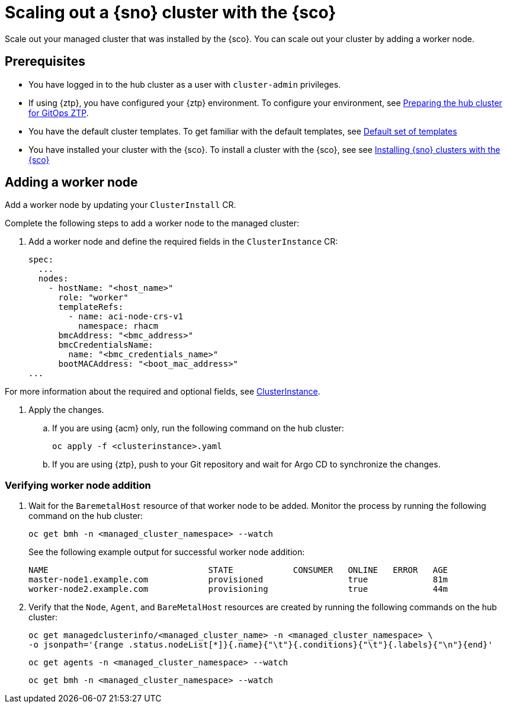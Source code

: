 [#scale-out-worker-nodes]
= Scaling out a {sno} cluster with the {sco}

Scale out your managed cluster that was installed by the {sco}.
You can scale out your cluster by adding a worker node.

[#scale-out-preq]
== Prerequisites

* You have logged in to the hub cluster as a user with `cluster-admin` privileges.
* If using {ztp}, you have configured your {ztp} environment. To configure your environment, see link:https://docs.redhat.com/en/documentation/openshift_container_platform/4.17/html/edge_computing/ztp-preparing-the-hub-cluster[Preparing the hub cluster for GitOps ZTP].
* You have the default cluster templates. To get familiar with the default templates, see xref:../../acm_mce_integration/siteconfig/cluster_templates.adoc#default-templates[Default set of templates]
* You have installed your cluster with the {sco}. To install a cluster with the {sco}, see see xref:../../acm_mce_integration/siteconfig/install-clusters.adoc##install-clusters[Installing {sno} clusters with the {sco}]

[#scale-out-annotation]
== Adding a worker node

Add a worker node by updating your `ClusterInstall` CR.

Complete the following steps to add a worker node to the managed cluster:

. Add a worker node and define the required fields in the `ClusterInstance` CR:
+
[source,yaml]
----
spec:
  ...
  nodes:
    - hostName: "<host_name>"
      role: "worker"
      templateRefs:
        - name: aci-node-crs-v1
          namespace: rhacm
      bmcAddress: "<bmc_address>"
      bmcCredentialsName:
        name: "<bmc_credentials_name>"
      bootMACAddress: "<boot_mac_address>"
...
----

For more information about the required and optional fields, see xref:../../rhacm-docs/apis/clusterinstance.json.adoc#clusterinstance[ClusterInstance].

. Apply the changes.

.. If you are using {acm} only, run the following command on the hub cluster:
+
[source,terminal]
----
oc apply -f <clusterinstance>.yaml
----

.. If you are using {ztp}, push to your Git repository and wait for Argo CD to synchronize the changes.

[#scale-out-verification]
=== Verifying worker node addition

. Wait for the `BaremetalHost` resource of that worker node to be added. Monitor the process by running the following command on the hub cluster:
+
[source,terminal]
----
oc get bmh -n <managed_cluster_namespace> --watch
----

+
See the following example output for successful worker node addition:

+
[source,terminal]
----
NAME                                STATE            CONSUMER   ONLINE   ERROR   AGE
master-node1.example.com            provisioned                 true             81m
worker-node2.example.com            provisioning                true             44m
----

. Verify that the `Node`, `Agent`, and `BareMetalHost` resources are created by running the following commands on the hub cluster:
+
[source,terminal]
----
oc get managedclusterinfo/<managed_cluster_name> -n <managed_cluster_namespace> \
-o jsonpath='{range .status.nodeList[*]}{.name}{"\t"}{.conditions}{"\t"}{.labels}{"\n"}{end}'
----

+
[source,terminal]
----
oc get agents -n <managed_cluster_namespace> --watch
----

+
[source,terminal]
----
oc get bmh -n <managed_cluster_namespace> --watch
----